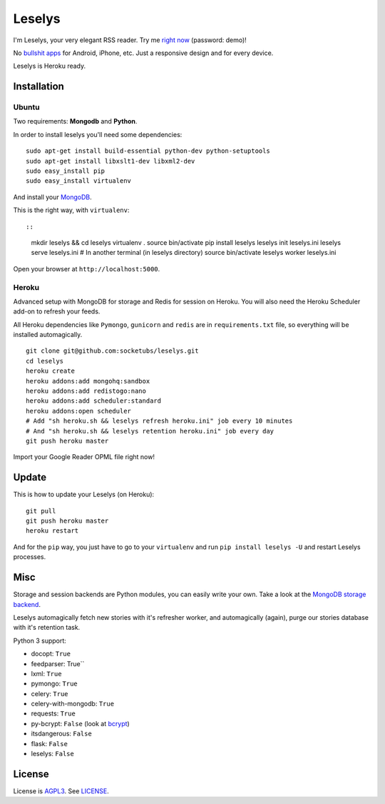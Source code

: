 Leselys
=======

I'm Leselys, your very elegant RSS reader. Try me `right now`_ (password: demo)!

No `bullshit apps`_ for Android, iPhone, etc. Just a responsive design and for every device.

Leselys is Heroku ready.

.. image:: https://dl.dropboxusercontent.com/u/79447684/Github/Leselys/screenshot_01.png
.. image:: https://dl.dropboxusercontent.com/u/79447684/Github/Leselys/screenshot_02.png

Installation
------------

Ubuntu
~~~~~~

Two requirements: **Mongodb** and **Python**.

In order to install leselys you'll need some dependencies: ::

  sudo apt-get install build-essential python-dev python-setuptools
  sudo apt-get install libxslt1-dev libxml2-dev
  sudo easy_install pip
  sudo easy_install virtualenv

And install your `MongoDB`_.

This is the right way, with ``virtualenv``: ::

::

  mkdir leselys && cd leselys
  virtualenv .
  source bin/activate
  pip install leselys
  leselys init leselys.ini
  leselys serve leselys.ini
  # In another terminal (in leselys directory)
  source bin/activate
  leselys worker leselys.ini

Open your browser at ``http://localhost:5000``.


Heroku
~~~~~~

Advanced setup with MongoDB for storage and Redis for session on Heroku.
You will also need the Heroku Scheduler add-on to refresh your feeds.

All Heroku dependencies like ``Pymongo``, ``gunicorn`` and ``redis`` are in ``requirements.txt`` file, so everything will be installed automagically.

::

  git clone git@github.com:socketubs/leselys.git
  cd leselys
  heroku create
  heroku addons:add mongohq:sandbox
  heroku addons:add redistogo:nano
  heroku addons:add scheduler:standard
  heroku addons:open scheduler
  # Add "sh heroku.sh && leselys refresh heroku.ini" job every 10 minutes
  # And "sh heroku.sh && leselys retention heroku.ini" job every day
  git push heroku master

Import your Google Reader OPML file right now!

Update
------

This is how to update your Leselys (on Heroku): ::

  git pull
  git push heroku master
  heroku restart

And for the ``pip`` way, you just have to go to your ``virtualenv`` and run ``pip install leselys -U`` and restart Leselys processes.

Misc
----

Storage and session backends are Python modules, you can easily write your own. Take a look at the `MongoDB storage backend`_.

Leselys automagically fetch new stories with it's refresher worker, and automagically (again), purge our stories database with it's retention task.

Python 3 support:

- docopt: ``True``
- feedparser: True``
- lxml: ``True``
- pymongo: ``True``
- celery: ``True``
- celery-with-mongodb: ``True``
- requests: ``True``

- py-bcrypt: ``False`` (look at `bcrypt`_)
- itsdangerous: ``False``
- flask: ``False``
- leselys: ``False``

License
-------

License is `AGPL3`_. See `LICENSE`_.

.. _MongoDB: http://docs.mongodb.org/manual/installation/
.. _bullshit apps: http://tommorris.org/posts/8070
.. _right now: https://leselys.herokuapp.com
.. _MongoDB storage backend: https://github.com/socketubs/leselys/blob/master/leselys/backends/_mongodb.py
.. _Ubuntu: https://github.com/socketubs/leselys/wiki/Ubuntu
.. _Heroku: https://github.com/socketubs/leselys/wiki/Heroku
.. _bcrypt: https://github.com/dstufft/bcrypt
.. _AGPL3: http://www.gnu.org/licenses/agpl.html
.. _LICENSE: https://raw.github.com/socketubs/leselys/master/LICENSE
